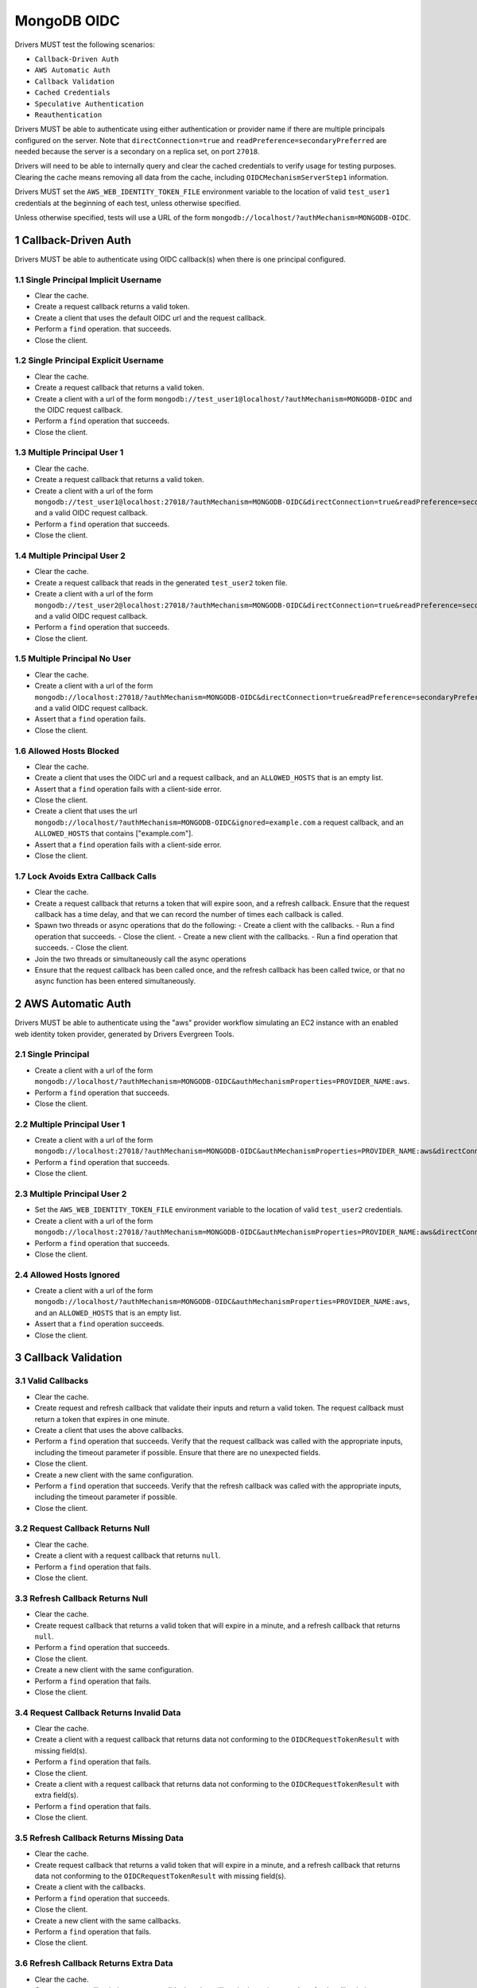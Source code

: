 ============
MongoDB OIDC
============

Drivers MUST test the following scenarios:

- ``Callback-Driven Auth``
- ``AWS Automatic Auth``
- ``Callback Validation``
- ``Cached Credentials``
- ``Speculative Authentication``
- ``Reauthentication``


.. sectnum::

Drivers MUST be able to authenticate using either authentication or provider
name if there are multiple principals configured on the server.  Note that
``directConnection=true`` and ``readPreference=secondaryPreferred`` are needed because the server is a secondary on a replica set, on port ``27018``.

Drivers will need to be able to internally query and clear the cached
credentials to verify usage for testing purposes.  Clearing the cache
means removing all data from the cache, including ``OIDCMechanismServerStep1``
information.

Drivers MUST set the ``AWS_WEB_IDENTITY_TOKEN_FILE`` environment variable
to the location of valid ``test_user1`` credentials at the beginning of each
test, unless otherwise specified.

Unless otherwise specified, tests will use a URL
of the form ``mongodb://localhost/?authMechanism=MONGODB-OIDC``.


Callback-Driven Auth
====================

Drivers MUST be able to authenticate using OIDC callback(s) when there
is one principal configured.

Single Principal Implicit Username
~~~~~~~~~~~~~~~~~~~~~~~~~~~~~~~~~~
- Clear the cache.
- Create a request callback returns a valid token.
- Create a client that uses the default OIDC url and the request callback.
- Perform a ``find`` operation. that succeeds.
- Close the client.

Single Principal Explicit Username
~~~~~~~~~~~~~~~~~~~~~~~~~~~~~~~~~~
- Clear the cache.
- Create a request callback that returns a valid token.
- Create a client with a url of the form  ``mongodb://test_user1@localhost/?authMechanism=MONGODB-OIDC`` and the OIDC request callback.
- Perform a ``find`` operation that succeeds.
- Close the client.

Multiple Principal User 1
~~~~~~~~~~~~~~~~~~~~~~~~~
- Clear the cache.
- Create a request callback that returns a valid token.
- Create a client with a url of the form  ``mongodb://test_user1@localhost:27018/?authMechanism=MONGODB-OIDC&directConnection=true&readPreference=secondaryPreferred`` and a valid OIDC request callback.
- Perform a ``find`` operation that succeeds.
- Close the client.

Multiple Principal User 2
~~~~~~~~~~~~~~~~~~~~~~~~~
- Clear the cache.
- Create a request callback that reads in the generated ``test_user2`` token file.
- Create a client with a url of the form ``mongodb://test_user2@localhost:27018/?authMechanism=MONGODB-OIDC&directConnection=true&readPreference=secondaryPreferred`` and a valid OIDC request callback.
- Perform a ``find`` operation that succeeds.
- Close the client.

Multiple Principal No User
~~~~~~~~~~~~~~~~~~~~~~~~~~
- Clear the cache.
- Create a client with a url of the form ``mongodb://localhost:27018/?authMechanism=MONGODB-OIDC&directConnection=true&readPreference=secondaryPreferred`` and a valid OIDC request callback.
- Assert that a ``find`` operation fails.
- Close the client.

Allowed Hosts Blocked
~~~~~~~~~~~~~~~~~~~~~
- Clear the cache.
- Create a client that uses the OIDC url and a request callback, and an
  ``ALLOWED_HOSTS`` that is an empty list.
- Assert that a ``find`` operation fails with a client-side error.
- Close the client.
- Create a client that uses the url ``mongodb://localhost/?authMechanism=MONGODB-OIDC&ignored=example.com`` a request callback, and an
  ``ALLOWED_HOSTS`` that contains ["example.com"].
- Assert that a ``find`` operation fails with a client-side error.
- Close the client.

Lock Avoids Extra Callback Calls
~~~~~~~~~~~~~~~~~~~~~~~~~~~~~~~~

- Clear the cache.
- Create a request callback that returns a token that will expire soon, and
  a refresh callback.  Ensure that the request callback has a time delay, and
  that we can record the number of times each callback is called.
- Spawn two threads or async operations that do the following:
  - Create a client with the callbacks.
  - Run a find operation that succeeds.
  - Close the client.
  - Create a new client with the callbacks.
  - Run a find operation that succeeds.
  - Close the client.
- Join the two threads or simultaneously call the async operations
- Ensure that the request callback has been called once, and the refresh
  callback has been called twice, or that no async function has been
  entered simultaneously.

AWS Automatic Auth
==================

Drivers MUST be able to authenticate using the "aws" provider workflow
simulating an EC2 instance with an enabled web identity token provider,
generated by Drivers Evergreen Tools.

Single Principal
~~~~~~~~~~~~~~~~
- Create a client with a url of the form ``mongodb://localhost/?authMechanism=MONGODB-OIDC&authMechanismProperties=PROVIDER_NAME:aws``.
- Perform a ``find`` operation that succeeds.
- Close the client.

Multiple Principal User 1
~~~~~~~~~~~~~~~~~~~~~~~~~
- Create a client with a url of the form ``mongodb://localhost:27018/?authMechanism=MONGODB-OIDC&authMechanismProperties=PROVIDER_NAME:aws&directConnection=true&readPreference=secondaryPreferred``.
- Perform a ``find`` operation that succeeds.
- Close the client.

Multiple Principal User 2
~~~~~~~~~~~~~~~~~~~~~~~~~
- Set the ``AWS_WEB_IDENTITY_TOKEN_FILE`` environment variable
  to the location of valid ``test_user2`` credentials.
- Create a client with a url of the form ``mongodb://localhost:27018/?authMechanism=MONGODB-OIDC&authMechanismProperties=PROVIDER_NAME:aws&directConnection=true&readPreference=secondaryPreferred``.
- Perform a ``find`` operation that succeeds.
- Close the client.

Allowed Hosts Ignored
~~~~~~~~~~~~~~~~~~~~~
- Create a client with a url of the form ``mongodb://localhost/?authMechanism=MONGODB-OIDC&authMechanismProperties=PROVIDER_NAME:aws``, and an
  ``ALLOWED_HOSTS`` that is an empty list.
- Assert that a ``find`` operation succeeds.
- Close the client.

Callback Validation
===================

Valid Callbacks
~~~~~~~~~~~~~~~
- Clear the cache.
- Create request and refresh callback that validate their inputs and return
  a valid token.  The request callback must return a token that expires in
  one minute.
- Create a client that uses the above callbacks.
- Perform a ``find`` operation that succeeds.  Verify that the request
  callback was called with the appropriate inputs, including the timeout
  parameter if possible.  Ensure that there are no unexpected fields.
- Close the client.
- Create a new client with the same configuration.
- Perform a ``find`` operation that succeeds.  Verify that the refresh
  callback was called with the appropriate inputs, including the timeout
  parameter if possible.
- Close the client.

Request Callback Returns Null
~~~~~~~~~~~~~~~~~~~~~~~~~~~~~
- Clear the cache.
- Create a client with a request callback that returns ``null``.
- Perform a ``find`` operation that fails.
- Close the client.

Refresh Callback Returns Null
~~~~~~~~~~~~~~~~~~~~~~~~~~~~~
- Clear the cache.
- Create request callback that returns a valid token that will expire in a
  minute, and a refresh callback that returns ``null``.
- Perform a ``find`` operation that succeeds.
- Close the client.
- Create a new client with the same configuration.
- Perform a ``find`` operation that fails.
- Close the client.

Request Callback Returns Invalid Data
~~~~~~~~~~~~~~~~~~~~~~~~~~~~~~~~~~~~~
- Clear the cache.
- Create a client with a request callback that returns data not conforming to
  the ``OIDCRequestTokenResult`` with missing field(s).
- Perform a ``find`` operation that fails.
- Close the client.
- Create a client with a request callback that returns data not conforming to
  the ``OIDCRequestTokenResult`` with extra field(s).
- Perform a ``find`` operation that fails.
- Close the client.

Refresh Callback Returns Missing Data
~~~~~~~~~~~~~~~~~~~~~~~~~~~~~~~~~~~~~
- Clear the cache.
- Create request callback that returns a valid token that will expire in a
  minute, and a refresh callback that returns data not conforming to
  the ``OIDCRequestTokenResult`` with missing field(s).
- Create a client with the callbacks.
- Perform a ``find`` operation that succeeds.
- Close the client.
- Create a new client with the same callbacks.
- Perform a ``find`` operation that fails.
- Close the client.

Refresh Callback Returns Extra Data
~~~~~~~~~~~~~~~~~~~~~~~~~~~~~~~~~~~
- Clear the cache.
- Create request callback that returns a valid token that will expire in a
  minute, and a refresh callback that returns data not conforming to
  the ``OIDCRequestTokenResult`` with extra field(s).
- Create a client with the callbacks.
- Perform a ``find`` operation that succeeds.
- Close the client.
- Create a new client with the same callbacks.
- Perform a ``find`` operation that fails.
- Close the client.

Cached Credentials
==================

Drivers MUST ensure that they are testing the ability to cache credentials.
Unless otherwise specified, the tests MUST be performed with the callback-driven workflow with a provided request and refresh callback. If
desired, the caching tests MAY be done using mock server responses.
The following tests assume a global cache is in use.  If a different
cache scheme is in use, appropriate tests MUST be written to ensure that
the cache is performing as intended.

Cache with refresh
~~~~~~~~~~~~~~~~~~
- Clear the cache.
- Create a new client with a request callback that gives credentials that
  expire in on minute.
- Ensure that a ``find`` operation adds credentials to the cache.
- Close the client.
- Create a new client with the same request callback and a refresh callback.
- Ensure that a ``find`` operation results in a call to the refresh callback.
- Close the client.

Cache with no refresh
~~~~~~~~~~~~~~~~~~~~~
- Clear the cache.
- Create a new client with a request callback that gives credentials that
  expire in one minute.
- Ensure that a ``find`` operation adds credentials to the cache.
- Close the client.
- Create a new client with the a request callback but no refresh callback.
- Ensure that a ``find`` operation results in a call to the request callback.
- Close the client.

Cache key includes callback
~~~~~~~~~~~~~~~~~~~~~~~~~~~
If the driver does not support using callback references or hashes as part of
the cache key, skip this test.  This test ensures that the callback is
considered as part of the cache key.

- Clear the cache.
- Create a new client with a request callback that does not give an
  ```expiresInSeconds``` value.
- Ensure that a ``find`` operation adds credentials to the cache.
- Close the client.
- Create a new client with a different request callback.
- Ensure that a ``find`` operation replaces the one-time use entry and adds a new entry to the cache.
- Close the client.

Error clears cache
~~~~~~~~~~~~~~~~~~
- Clear the cache.
- Create a new client with a valid request callback that gives credentials
  that expire within 5 minutes and a refresh callback that gives invalid
  credentials.
- Ensure that a ``find`` operation adds a new entry to the cache.
- Close the client.
- Create a new client with the same parameters.
- Ensure that a subsequent ``find`` operation results in an error.
- Ensure that the cache value cleared.
- Close the client.

AWS Automatic workflow does not use cache
~~~~~~~~~~~~~~~~~~~~~~~~~~~~~~~~~~~~~~~~~
- Clear the cache.
- Create a new client that uses the AWS automatic workflow.
- Ensure that a ``find`` operation does not add credentials to the cache.
- Close the client.

Speculative Authentication
==========================
We can only test the successful case, by verifying that ``saslStart``
is not called.

- Clear the cache.
- Create a client with a request callback that returns a valid token
  that will not expire soon.
- Set a fail point for ``saslStart`` commands of the form:

.. code:: javascript

    {
      "configureFailPoint": "failCommand",
      "mode": {
        "times": 2
      },
      "data": {
        "failCommands": [
          "saslStart"
        ],
        "errorCode": 18
      }
    }

.. note::

  The driver MUST either use a unique ``appName`` or explicitly
  remove the ``failCommand`` after the test to prevent leakage.

- Perform a ``find`` operation that succeeds.
- Close the client.
- Create a new client with the same properties without clearing the cache.
- Set a fail point for ``saslStart`` commands.
- Perform a ``find`` operation that succeeds.
- Close the client.

Reauthentication
================

The driver MUST test reauthentication with MONGODB-OIDC for a read
operation.

Succeeds
~~~~~~~~
- Clear the cache.
- Create request and refresh callbacks that return valid credentials
  that will not expire soon.
- Create a client with the callbacks and an event listener.  The following
  assumes that the driver does not emit ``saslStart`` or ``saslContinue``
  events.  If the driver does emit those events, ignore/filter them for the
  purposes of this test.
- Perform a ``find`` operation that succeeds.
- Assert that the refresh callback has not been called.
- Clear the listener state if possible.
- Force a reauthenication using a ``failCommand`` of the form:

.. code:: javascript

    {
      "configureFailPoint": "failCommand",
      "mode": {
        "times": 1
      },
      "data": {
        "failCommands": [
          "find"
        ],
        "errorCode": 391
      }
    }

.. note::

  the driver MUST either use a unique ``appName`` or explicitly
  remove the ``failCommand`` after the test to prevent leakage.

- Perform another find operation that succeeds.
- Assert that the refresh callback has been called once, if possible.
- Assert that the ordering of list started events is [``find``],
  , ``find``.  Note that if the listener stat could not be cleared then there
  will and be extra ``find`` command.
- Assert that the list of command succeeded events is [``find``].
- Assert that a ``find`` operation failed once during the command execution.
- Close the client.

Retries and Succeeds with Cache
~~~~~~~~~~~~~~~~~~~~~~~~~~~~~~~
- Clear the cache.
- Create request and refresh callbacks that return valid credentials
  that will not expire soon.
- Perform a ``find`` operation that succeeds.
- Force a reauthenication using a ``failCommand`` of the form:

.. code:: javascript

    {
      "configureFailPoint": "failCommand",
      "mode": {
        "times": 2
      },
      "data": {
        "failCommands": [
          "find", "saslStart"
        ],
        "errorCode": 391
      }
    }

- Perform a ``find`` operation that succeeds.
- Close the client.

Retries and Fails with no Cache
~~~~~~~~~~~~~~~~~~~~~~~~~~~~~~~
- Clear the cache.
- Create request and refresh callbacks that return valid credentials
  that will not expire soon.
- Perform a ``find`` operation that succeeds (to force a speculative auth).
- Clear the cache.
- Force a reauthenication using a ``failCommand`` of the form:

.. code:: javascript

    {
      "configureFailPoint": "failCommand",
      "mode": {
        "times": 2
      },
      "data": {
        "failCommands": [
          "find", "saslStart"
        ],
        "errorCode": 391
      }
    }

- Perform a ``find`` operation that fails.
- Close the client.

Separate Connections Avoid Extra Callback Calls
~~~~~~~~~~~~~~~~~~~~~~~~~~~~~~~~~~~~~~~~~~~~~~~
- Clear the cache.
- Create request and refresh callbacks that return tokens that will not expire
  soon.  Ensure that we can record the number of times each callback is called.
- Create two clients using the callbacks
- Perform a find operation on each client that succeeds.
- Ensure that the request callback has been called once and the refresh
  callback has not been called.
- Force a reauthenication on the first client using a ``failCommand`` of the
  form:

.. code:: javascript

    {
      "configureFailPoint": "failCommand",
      "mode": {
        "times": 1
      },
      "data": {
        "failCommands": [
          "find"
        ],
        "errorCode": 391
      }
    }

- Perform a ``find`` operation that succeeds.
- Ensure that the request callback has been called once and the refresh
  callback has been called once.
- Repeat the ``failCommand`` and ``find`` operation on the second client.
- Ensure that the request callback has been called once and the refresh
  callback has been called once.
- Close both clients.
